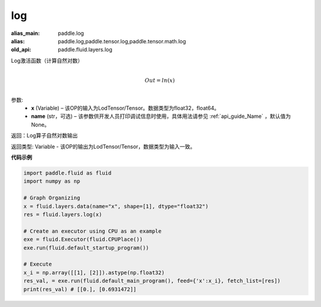 .. _cn_api_fluid_layers_log:

log
-------------------------------

.. py:function:: paddle.fluid.layers.log(x, name=None)

:alias_main: paddle.log
:alias: paddle.log,paddle.tensor.log,paddle.tensor.math.log
:old_api: paddle.fluid.layers.log




Log激活函数（计算自然对数）

.. math::
                  \\Out=ln(x)\\


参数:
  - **x** (Variable) – 该OP的输入为LodTensor/Tensor。数据类型为float32，float64。 
  - **name** (str，可选) – 该参数供开发人员打印调试信息时使用，具体用法请参见 :ref:`api_guide_Name` ，默认值为None。

返回：Log算子自然对数输出

返回类型: Variable - 该OP的输出为LodTensor/Tensor，数据类型为输入一致。


**代码示例**

..  code-block:: python

  import paddle.fluid as fluid
  import numpy as np

  # Graph Organizing
  x = fluid.layers.data(name="x", shape=[1], dtype="float32")
  res = fluid.layers.log(x)
  
  # Create an executor using CPU as an example
  exe = fluid.Executor(fluid.CPUPlace())
  exe.run(fluid.default_startup_program())

  # Execute
  x_i = np.array([[1], [2]]).astype(np.float32)
  res_val, = exe.run(fluid.default_main_program(), feed={'x':x_i}, fetch_list=[res])
  print(res_val) # [[0.], [0.6931472]]

